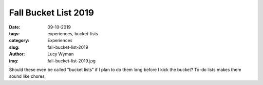 Fall Bucket List 2019
=====================
:date: 09-10-2019
:tags: experiences, bucket-lists
:category: Experiences
:slug: fall-bucket-list-2019
:author: Lucy Wyman
:img: fall-bucket-list-2019.jpg

Should these even be called "bucket lists" if I plan to do them long before I kick the bucket? To-do lists makes them sound like chores, 
